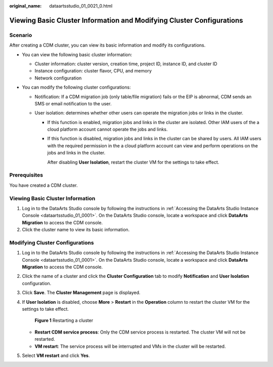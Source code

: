 :original_name: dataartsstudio_01_0021_0.html

.. _dataartsstudio_01_0021_0:

Viewing Basic Cluster Information and Modifying Cluster Configurations
======================================================================

Scenario
--------

After creating a CDM cluster, you can view its basic information and modify its configurations.

-  You can view the following basic cluster information:

   -  Cluster information: cluster version, creation time, project ID, instance ID, and cluster ID
   -  Instance configuration: cluster flavor, CPU, and memory
   -  Network configuration

-  You can modify the following cluster configurations:

   -  Notification: If a CDM migration job (only table/file migration) fails or the EIP is abnormal, CDM sends an SMS or email notification to the user.
   -  User isolation: determines whether other users can operate the migration jobs or links in the cluster.

      -  If this function is enabled, migration jobs and links in the cluster are isolated. Other IAM users of the a cloud platform account cannot operate the jobs and links.

      -  If this function is disabled, migration jobs and links in the cluster can be shared by users. All IAM users with the required permission in the a cloud platform account can view and perform operations on the jobs and links in the cluster.

         After disabling **User Isolation**, restart the cluster VM for the settings to take effect.

Prerequisites
-------------

You have created a CDM cluster.

Viewing Basic Cluster Information
---------------------------------

#. Log in to the DataArts Studio console by following the instructions in :ref:`Accessing the DataArts Studio Instance Console <dataartsstudio_01_0001>`. On the DataArts Studio console, locate a workspace and click **DataArts Migration** to access the CDM console.
#. Click the cluster name to view its basic information.

Modifying Cluster Configurations
--------------------------------

#. Log in to the DataArts Studio console by following the instructions in :ref:`Accessing the DataArts Studio Instance Console <dataartsstudio_01_0001>`. On the DataArts Studio console, locate a workspace and click **DataArts Migration** to access the CDM console.

2. Click the name of a cluster and click the **Cluster Configuration** tab to modify **Notification** and **User Isolation** configuration.

3. Click **Save**. The **Cluster Management** page is displayed.

4. If **User Isolation** is disabled, choose **More** > **Restart** in the **Operation** column to restart the cluster VM for the settings to take effect.


   .. figure:: /_static/images/en-us_image_0000002305441289.png
      :alt: **Figure 1** Restarting a cluster

      **Figure 1** Restarting a cluster

   -  **Restart CDM service process**: Only the CDM service process is restarted. The cluster VM will not be restarted.
   -  **VM restart**: The service process will be interrupted and VMs in the cluster will be restarted.

5. Select **VM restart** and click **Yes**.
